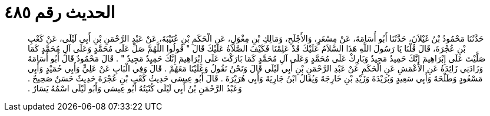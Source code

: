 
= الحديث رقم ٤٨٥

[quote.hadith]
حَدَّثَنَا مَحْمُودُ بْنُ غَيْلاَنَ، حَدَّثَنَا أَبُو أُسَامَةَ، عَنْ مِسْعَرٍ، وَالأَجْلَحِ، وَمَالِكِ بْنِ مِغْوَلٍ، عَنِ الْحَكَمِ بْنِ عُتَيْبَةَ، عَنْ عَبْدِ الرَّحْمَنِ بْنِ أَبِي لَيْلَى، عَنْ كَعْبِ بْنِ عُجْرَةَ، قَالَ قُلْنَا يَا رَسُولَ اللَّهِ هَذَا السَّلاَمُ عَلَيْكَ قَدْ عَلِمْنَا فَكَيْفَ الصَّلاَةُ عَلَيْكَ قَالَ ‏"‏ قُولُوا اللَّهُمَّ صَلِّ عَلَى مُحَمَّدٍ وَعَلَى آلِ مُحَمَّدٍ كَمَا صَلَّيْتَ عَلَى إِبْرَاهِيمَ إِنَّكَ حَمِيدٌ مَجِيدٌ وَبَارِكْ عَلَى مُحَمَّدٍ وَعَلَى آلِ مُحَمَّدٍ كَمَا بَارَكْتَ عَلَى إِبْرَاهِيمَ إِنَّكَ حَمِيِدٌ مَجِيدٌ ‏"‏ ‏.‏ قَالَ مَحْمُودٌ قَالَ أَبُو أُسَامَةَ وَزَادَنِي زَائِدَةُ عَنِ الأَعْمَشِ عَنِ الْحَكَمِ عَنْ عَبْدِ الرَّحْمَنِ بْنِ أَبِي لَيْلَى قَالَ وَنَحْنُ نَقُولُ وَعَلَيْنَا مَعَهُمْ ‏.‏ قَالَ وَفِي الْبَابِ عَنْ عَلِيٍّ وَأَبِي حُمَيْدٍ وَأَبِي مَسْعُودٍ وَطَلْحَةَ وَأَبِي سَعِيدٍ وَبُرَيْدَةَ وَزَيْدِ بْنِ خَارِجَةَ وَيُقَالُ ابْنُ جَارِيَةَ وَأَبِي هُرَيْرَةَ ‏.‏ قَالَ أَبُو عِيسَى حَدِيثُ كَعْبِ بْنِ عُجْرَةَ حَدِيثٌ حَسَنٌ صَحِيحٌ ‏.‏ وَعَبْدُ الرَّحْمَنِ بْنُ أَبِي لَيْلَى كُنْيَتُهُ أَبُو عِيسَى وَأَبُو لَيْلَى اسْمُهُ يَسَارٌ ‏.‏
